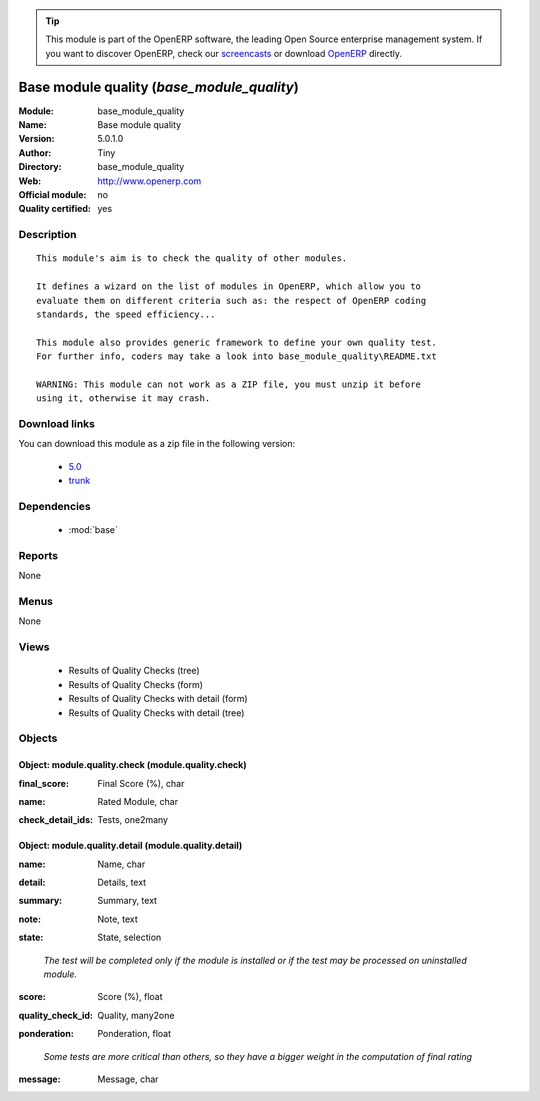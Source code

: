 
.. i18n: .. module:: base_module_quality
.. i18n:     :synopsis: Base module quality (Quality Certified)
.. i18n:     :noindex:
.. i18n: .. 
..

.. module:: base_module_quality
    :synopsis: Base module quality (Quality Certified)
    :noindex:
.. 

.. i18n: .. raw:: html
.. i18n: 
.. i18n:       <br />
.. i18n:     <link rel="stylesheet" href="../_static/hide_objects_in_sidebar.css" type="text/css" />
..

.. raw:: html

      <br />
    <link rel="stylesheet" href="../_static/hide_objects_in_sidebar.css" type="text/css" />

.. i18n: .. tip:: This module is part of the OpenERP software, the leading Open Source 
.. i18n:   enterprise management system. If you want to discover OpenERP, check our 
.. i18n:   `screencasts <http://openerp.tv>`_ or download 
.. i18n:   `OpenERP <http://openerp.com>`_ directly.
..

.. tip:: This module is part of the OpenERP software, the leading Open Source 
  enterprise management system. If you want to discover OpenERP, check our 
  `screencasts <http://openerp.tv>`_ or download 
  `OpenERP <http://openerp.com>`_ directly.

.. i18n: .. raw:: html
.. i18n: 
.. i18n:     <div class="js-kit-rating" title="" permalink="" standalone="yes" path="/base_module_quality"></div>
.. i18n:     <script src="http://js-kit.com/ratings.js"></script>
..

.. raw:: html

    <div class="js-kit-rating" title="" permalink="" standalone="yes" path="/base_module_quality"></div>
    <script src="http://js-kit.com/ratings.js"></script>

.. i18n: Base module quality (*base_module_quality*)
.. i18n: ===========================================
.. i18n: :Module: base_module_quality
.. i18n: :Name: Base module quality
.. i18n: :Version: 5.0.1.0
.. i18n: :Author: Tiny
.. i18n: :Directory: base_module_quality
.. i18n: :Web: http://www.openerp.com
.. i18n: :Official module: no
.. i18n: :Quality certified: yes
..

Base module quality (*base_module_quality*)
===========================================
:Module: base_module_quality
:Name: Base module quality
:Version: 5.0.1.0
:Author: Tiny
:Directory: base_module_quality
:Web: http://www.openerp.com
:Official module: no
:Quality certified: yes

.. i18n: Description
.. i18n: -----------
..

Description
-----------

.. i18n: ::
.. i18n: 
.. i18n:   This module's aim is to check the quality of other modules.
.. i18n:   
.. i18n:   It defines a wizard on the list of modules in OpenERP, which allow you to
.. i18n:   evaluate them on different criteria such as: the respect of OpenERP coding
.. i18n:   standards, the speed efficiency...
.. i18n:   
.. i18n:   This module also provides generic framework to define your own quality test.
.. i18n:   For further info, coders may take a look into base_module_quality\README.txt
.. i18n:   
.. i18n:   WARNING: This module can not work as a ZIP file, you must unzip it before
.. i18n:   using it, otherwise it may crash.
..

::

  This module's aim is to check the quality of other modules.
  
  It defines a wizard on the list of modules in OpenERP, which allow you to
  evaluate them on different criteria such as: the respect of OpenERP coding
  standards, the speed efficiency...
  
  This module also provides generic framework to define your own quality test.
  For further info, coders may take a look into base_module_quality\README.txt
  
  WARNING: This module can not work as a ZIP file, you must unzip it before
  using it, otherwise it may crash.

.. i18n: Download links
.. i18n: --------------
..

Download links
--------------

.. i18n: You can download this module as a zip file in the following version:
..

You can download this module as a zip file in the following version:

.. i18n:   * `5.0 <http://www.openerp.com/download/modules/5.0/base_module_quality.zip>`_
.. i18n:   * `trunk <http://www.openerp.com/download/modules/trunk/base_module_quality.zip>`_
..

  * `5.0 <http://www.openerp.com/download/modules/5.0/base_module_quality.zip>`_
  * `trunk <http://www.openerp.com/download/modules/trunk/base_module_quality.zip>`_

.. i18n: Dependencies
.. i18n: ------------
..

Dependencies
------------

.. i18n:  * :mod:`base`
..

 * :mod:`base`

.. i18n: Reports
.. i18n: -------
..

Reports
-------

.. i18n: None
..

None

.. i18n: Menus
.. i18n: -------
..

Menus
-------

.. i18n: None
..

None

.. i18n: Views
.. i18n: -----
..

Views
-----

.. i18n:  * Results of Quality Checks (tree)
.. i18n:  * Results of Quality Checks (form)
.. i18n:  * Results of Quality Checks with detail (form)
.. i18n:  * Results of Quality Checks with detail (tree)
..

 * Results of Quality Checks (tree)
 * Results of Quality Checks (form)
 * Results of Quality Checks with detail (form)
 * Results of Quality Checks with detail (tree)

.. i18n: Objects
.. i18n: -------
..

Objects
-------

.. i18n: Object: module.quality.check (module.quality.check)
.. i18n: ###################################################
..

Object: module.quality.check (module.quality.check)
###################################################

.. i18n: :final_score: Final Score (%), char
..

:final_score: Final Score (%), char

.. i18n: :name: Rated Module, char
..

:name: Rated Module, char

.. i18n: :check_detail_ids: Tests, one2many
..

:check_detail_ids: Tests, one2many

.. i18n: Object: module.quality.detail (module.quality.detail)
.. i18n: #####################################################
..

Object: module.quality.detail (module.quality.detail)
#####################################################

.. i18n: :name: Name, char
..

:name: Name, char

.. i18n: :detail: Details, text
..

:detail: Details, text

.. i18n: :summary: Summary, text
..

:summary: Summary, text

.. i18n: :note: Note, text
..

:note: Note, text

.. i18n: :state: State, selection
..

:state: State, selection

.. i18n:     *The test will be completed only if the module is installed or if the test may be processed on uninstalled module.*
..

    *The test will be completed only if the module is installed or if the test may be processed on uninstalled module.*

.. i18n: :score: Score (%), float
..

:score: Score (%), float

.. i18n: :quality_check_id: Quality, many2one
..

:quality_check_id: Quality, many2one

.. i18n: :ponderation: Ponderation, float
..

:ponderation: Ponderation, float

.. i18n:     *Some tests are more critical than others, so they have a bigger weight in the computation of final rating*
..

    *Some tests are more critical than others, so they have a bigger weight in the computation of final rating*

.. i18n: :message: Message, char
..

:message: Message, char
